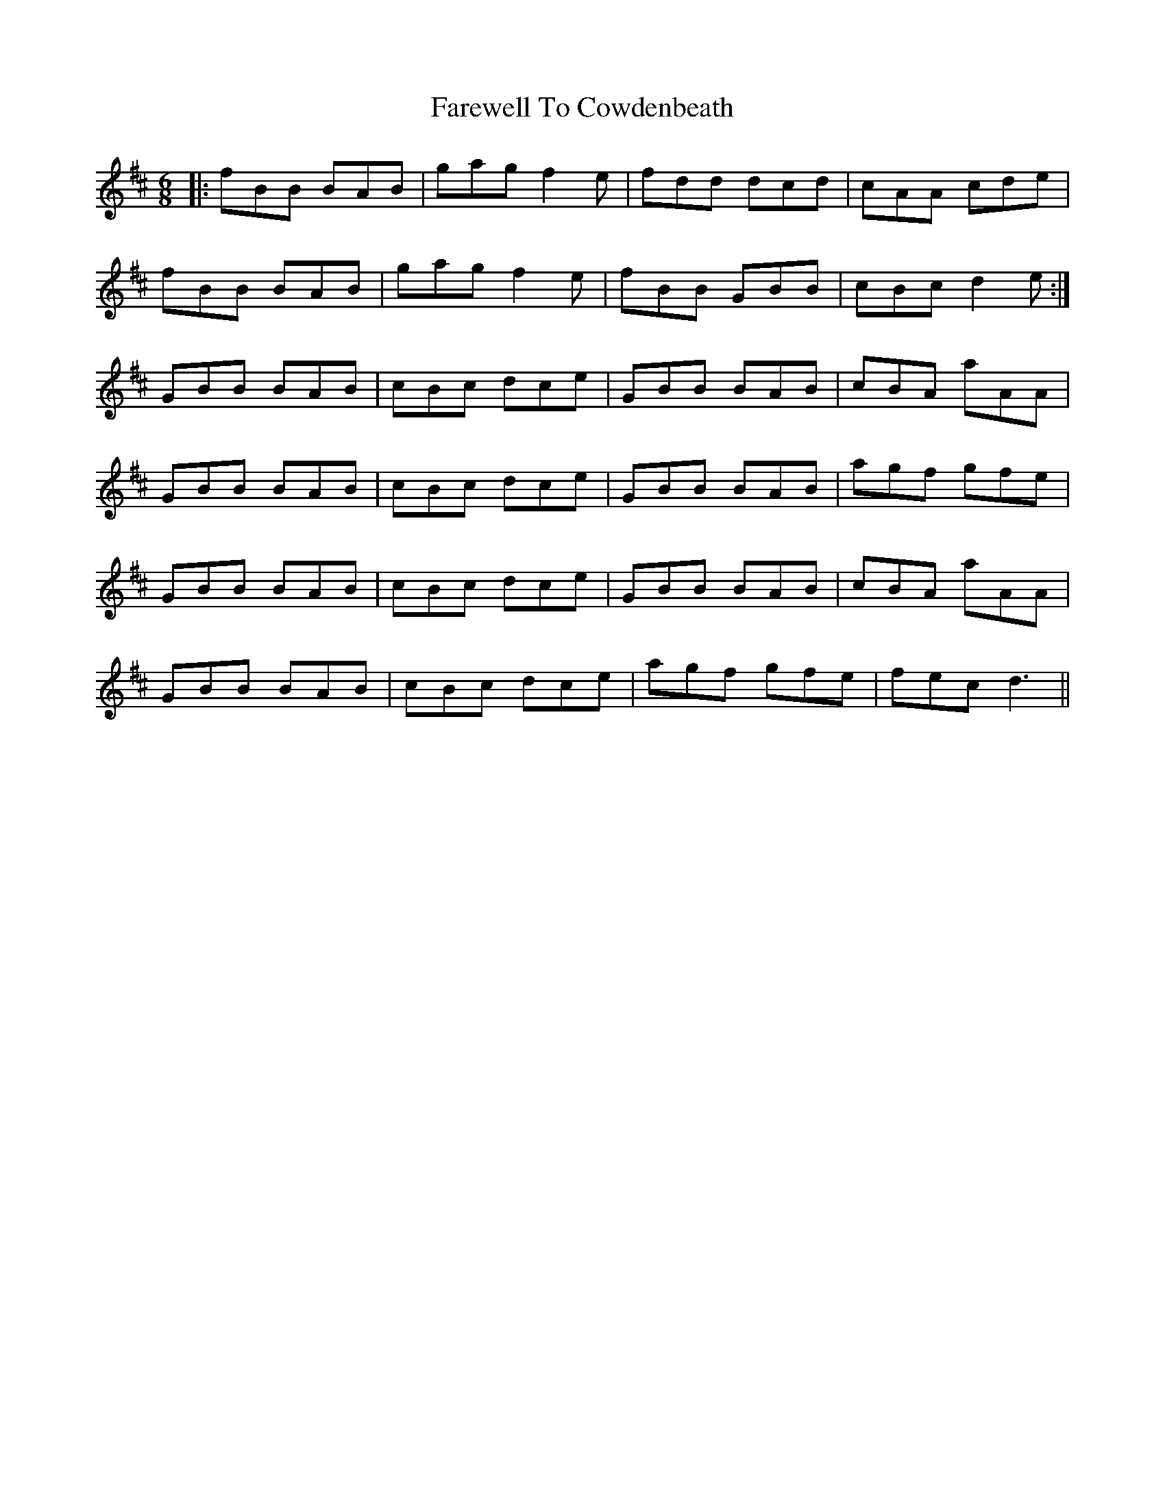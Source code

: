 X: 1
T: Farewell To Cowdenbeath
Z: Jeremy Button
S: https://thesession.org/tunes/12102#setting12102
R: jig
M: 6/8
L: 1/8
K: Bmin
|:fBB BAB|gag f2e|fdd dcd|cAA cde|
fBB BAB|gag f2e|fBB GBB|cBc d2e:|
GBB BAB|cBc dce|GBB BAB|cBA aAA|
GBB BAB|cBc dce|GBB BAB|agf gfe|
GBB BAB|cBc dce|GBB BAB|cBA aAA|
GBB BAB|cBc dce|agf gfe|fec d3||
